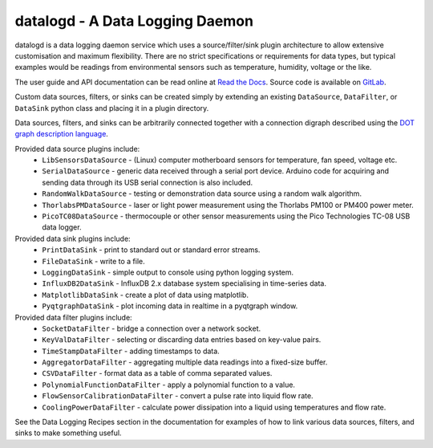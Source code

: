 datalogd - A Data Logging Daemon
================================

datalogd is a data logging daemon service which uses a source/filter/sink plugin architecture to
allow extensive customisation and maximum flexibility. There are no strict specifications or
requirements for data types, but typical examples would be readings from environmental sensors such
as temperature, humidity, voltage or the like.

The user guide and API documentation can be read online at `Read the Docs
<https://datalogd.readthedocs.io/>`_. Source code is available on `GitLab
<https://gitlab.com/ptapping/datalogd>`_.

Custom data sources, filters, or sinks can be created simply by extending an existing
``DataSource``, ``DataFilter``, or ``DataSink`` python class and placing it in a plugin directory.

Data sources, filters, and sinks can be arbitrarily connected together with a connection digraph
described using the `DOT graph description language
<https://en.wikipedia.org/wiki/DOT_(graph_description_language)>`_.

Provided data source plugins include:
  * ``LibSensorsDataSource`` - (Linux) computer motherboard sensors for temperature, fan speed,
    voltage etc.
  * ``SerialDataSource`` - generic data received through a serial port device. Arduino code for
    acquiring and sending data through its USB serial connection is also included.
  * ``RandomWalkDataSource`` - testing or demonstration data source using a random walk algorithm.
  * ``ThorlabsPMDataSource`` - laser or light power measurement using the Thorlabs PM100 or PM400
    power meter.
  * ``PicoTC08DataSource`` - thermocouple or other sensor measurements using the Pico Technologies
    TC-08 USB data logger.

Provided data sink plugins include:
  * ``PrintDataSink`` - print to standard out or standard error streams.
  * ``FileDataSink`` - write to a file.
  * ``LoggingDataSink`` - simple output to console using python logging system.
  * ``InfluxDB2DataSink`` - InfluxDB 2.x database system specialising in time-series data.
  * ``MatplotlibDataSink`` - create a plot of data using matplotlib.
  * ``PyqtgraphDataSink`` - plot incoming data in realtime in a pyqtgraph window.

Provided data filter plugins include:
  * ``SocketDataFilter`` - bridge a connection over a network socket.
  * ``KeyValDataFilter`` - selecting or discarding data entries based on key-value pairs.
  * ``TimeStampDataFilter`` - adding timestamps to data.
  * ``AggregatorDataFilter`` - aggregating multiple data readings into a fixed-size buffer.
  * ``CSVDataFilter`` - format data as a table of comma separated values.
  * ``PolynomialFunctionDataFilter`` - apply a polynomial function to a value.
  * ``FlowSensorCalibrationDataFilter`` - convert a pulse rate into liquid flow rate.
  * ``CoolingPowerDataFilter`` - calculate power dissipation into a liquid using temperatures and
    flow rate.

See the Data Logging Recipes section in the documentation for examples of how to link various data
sources, filters, and sinks to make something useful.